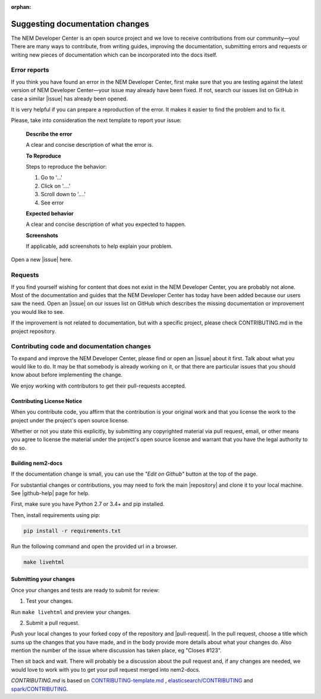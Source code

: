 :orphan:

################################
Suggesting documentation changes
################################

The NEM Developer Center is an open source project and we love to receive contributions from our community—you!
There are many ways to contribute, from writing guides, improving the documentation, submitting errors and requests or
writing new pieces of documentation which can be incorporated into the docs itself.

*************
Error reports
*************

If you think you have found an error in the NEM Developer Center, first make sure that you are testing against the latest version of NEM Developer Center—your issue may already have been fixed. If not, search our issues list on GitHub in case a similar
|issue| has already been opened.

It is very helpful if you can prepare a reproduction of the error. It makes it easier to find the problem and to fix it.

Please, take into consideration the next template to report your issue:

    **Describe the error**

    A clear and concise description of what the error is.

    **To Reproduce**

    Steps to reproduce the behavior:

    1. Go to '...'

    2. Click on '....'

    3. Scroll down to '....'

    4. See error

    **Expected behavior**

    A clear and concise description of what you expected to happen.

    **Screenshots**

    If applicable, add screenshots to help explain your problem.

Open a new |issue| here.

********
Requests
********

If you find yourself wishing for content that does not exist in the NEM Developer Center, you are probably not alone. Most of the documentation and guides that the NEM Developer Center has today have been added because our users saw the need. Open an |issue| on our issues list on GitHub which describes the missing documentation or improvement you would like to see.

If the improvement is not related to documentation, but with a specific project, please check CONTRIBUTING.md in the project repository.

*******************************************
Contributing code and documentation changes
*******************************************

To expand and improve the NEM Developer Center, please find or open an |issue| about it first. Talk about what you would like to do. It may be that somebody is already working on it, or that there are particular issues that you should know about before implementing the change.

We enjoy working with contributors to get their pull-requests accepted.

Contributing License Notice
===========================

When you contribute code, you affirm that the contribution is your original work and that you license the work to the project under the project's open source license.

Whether or not you state this explicitly, by submitting any copyrighted material via pull request, email, or other means you agree to license the material under the project's open source license and warrant that you have the legal authority to do so.

Building nem2-docs
==================

If the documentation change is small, you can use the *"Edit on Github"* button at the top of the page.

For substantial changes or contributions, you may need to fork the main |repository| and clone it to your local machine. See |github-help| page for help.

First, make sure you have Python 2.7 or 3.4+ and pip installed.

Then, install requirements using pip:

.. code-block:: bash

   pip install -r requirements.txt

Run the following command and open the provided url in a browser.

.. code-block:: bash

   make livehtml

Submitting your changes
=======================

Once your changes and tests are ready to submit for review:

1. Test your changes.

Run ``make livehtml`` and preview your changes.

2. Submit a pull request.

Push your local changes to your forked copy of the repository and |pull-request|. In the pull request, choose a title which sums up the changes that you have made, and in the body provide more details about what your changes do. Also mention the number of the issue where discussion has taken place, eg "Closes #123".

Then sit back and wait. There will probably be a discussion about the pull request and, if any changes are needed, we would love to work with you to get your pull request merged into nem2-docs.

*CONTRIBUTING.md* is based on `CONTRIBUTING-template.md <https://github.com/nayafia/contributing-template/blob/master/CONTRIBUTING-template.md>`_ , `elasticsearch/CONTRIBUTING <https://github.com/elastic/elasticsearch/blob/master/CONTRIBUTING.md>`_ and `spark/CONTRIBUTING <https://github.com/apache/spark/blob/master/CONTRIBUTING.md>`_.

.. |issue| raw:: html

   <a href="https://github.com/nemtech/nem2-docs/issues" target="_blank">issue</a>

.. |github-help| raw:: html

   <a href="https://help.github.com/articles/fork-a-repo/" target="_blank">github help</a>

.. |pull-request| raw:: html

   <a href="https://help.github.com/articles/about-pull-requests/" target="_blank">submit a pull request</a>

.. |repository| raw:: html

   <a href="https://github.com/nemtech/nem2-docs/" target="_blank">nem2-docs repository</a>
